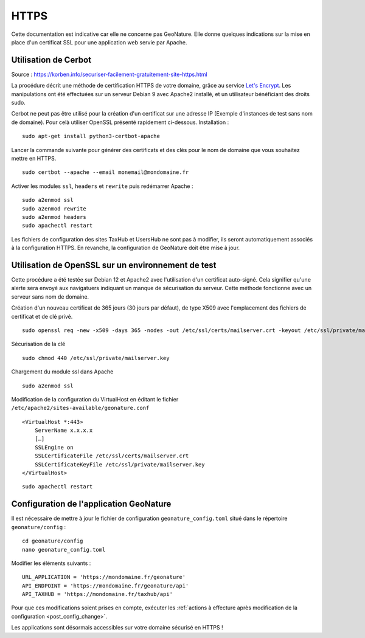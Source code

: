 HTTPS
*****

Cette documentation est indicative car elle ne concerne pas GeoNature. Elle donne quelques indications sur la mise en place d'un certificat SSL pour une application web servie par Apache.

Utilisation de Cerbot
---------------------

Source : https://korben.info/securiser-facilement-gratuitement-site-https.html

La procédure décrit une méthode de certification HTTPS de votre domaine, grâce au service `Let's Encrypt <https://letsencrypt.org/>`_. Les manipulations ont été effectuées sur un serveur Debian 9 avec Apache2 installé, et un utilisateur bénéficiant des droits sudo.

Cerbot ne peut pas être utilisé pour la création d'un certificat sur une adresse IP (Exemple d'instances de test sans nom de domaine). Pour celà utiliser OpenSSL présenté rapidement ci-dessous.
Installation :

::
 
    sudo apt-get install python3-certbot-apache

Lancer la commande suivante pour générer des certificats et des clés pour le nom de domaine que vous souhaitez mettre en HTTPS.

::
  
    sudo certbot --apache --email monemail@mondomaine.fr
    
Activer les modules ``ssl``, ``headers`` et ``rewrite`` puis redémarrer Apache :

::

    sudo a2enmod ssl
    sudo a2enmod rewrite
    sudo a2enmod headers
    sudo apachectl restart

Les fichiers de configuration des sites TaxHub et UsersHub ne sont pas à modifier, ils seront automatiquement associés à la configuration HTTPS. En revanche, la configuration de GeoNature doit être mise à jour.

Utilisation de OpenSSL sur un environnement de test
---------------------------------------------------
Cette procédure a été testée sur Debian 12 et Apache2 avec l'utilisation d'un certificat auto-signé. Cela signifier qu'une alerte sera envoyé aux navigatuers indiquant un manque de sécurisation du serveur.
Cette méthode fonctionne avec un serveur sans nom de domaine.

Création d'un nouveau certificat de 365 jours (30 jours par défaut), de type X509 avec l'emplacement des fichiers de certificat et de clé privé.

::

    sudo openssl req -new -x509 -days 365 -nodes -out /etc/ssl/certs/mailserver.crt -keyout /etc/ssl/private/mailserver.key

Sécurisation de la clé

::

    sudo chmod 440 /etc/ssl/private/mailserver.key

Chargement du module ssl dans Apache

::

    sudo a2enmod ssl

Modification de la configuration du VirtualHost en éditant le fichier ``/etc/apache2/sites-available/geonature.conf``

::

    <VirtualHost *:443>
        ServerName x.x.x.x
        […]
        SSLEngine on
        SSLCertificateFile /etc/ssl/certs/mailserver.crt
        SSLCertificateKeyFile /etc/ssl/private/mailserver.key
    </VirtualHost>

::

    sudo apachectl restart

Configuration de l'application GeoNature
----------------------------------------

Il est nécessaire de mettre à jour le fichier de configuration ``geonature_config.toml`` situé dans le répertoire ``geonature/config`` :

:: 
	
  cd geonature/config
  nano geonature_config.toml


Modifier les éléments suivants : 

:: 
	
  URL_APPLICATION = 'https://mondomaine.fr/geonature'
  API_ENDPOINT = 'https://mondomaine.fr/geonature/api'
  API_TAXHUB = 'https://mondomaine.fr/taxhub/api'

Pour que ces modifications soient prises en compte, exécuter les :ref:`actions à effecture après modification de la configuration <post_config_change>`.

Les applications sont désormais accessibles sur votre domaine sécurisé en HTTPS !
